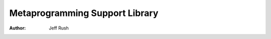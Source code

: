 =================================
 Metaprogramming Support Library
=================================

:author: Jeff Rush
